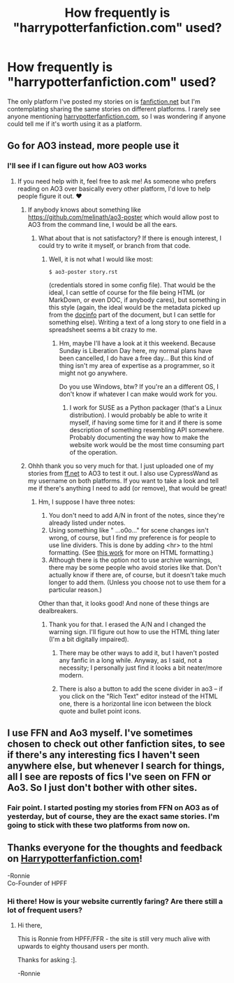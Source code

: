 #+TITLE: How frequently is "harrypotterfanfiction.com" used?

* How frequently is "harrypotterfanfiction.com" used?
:PROPERTIES:
:Score: 4
:DateUnix: 1556878378.0
:DateShort: 2019-May-03
:FlairText: Discussion
:END:
The only platform I've posted my stories on is [[https://fanfiction.net][fanfiction.net]] but I'm contemplating sharing the same stories on different platforms. I rarely see anyone mentioning [[https://harrypotterfanfiction.com][harrypotterfanfiction.com]], so I was wondering if anyone could tell me if it's worth using it as a platform.


** Go for AO3 instead, more people use it
:PROPERTIES:
:Author: LiriStorm
:Score: 19
:DateUnix: 1556880529.0
:DateShort: 2019-May-03
:END:

*** I'll see if I can figure out how AO3 works
:PROPERTIES:
:Score: 2
:DateUnix: 1556881415.0
:DateShort: 2019-May-03
:END:

**** If you need help with it, feel free to ask me! As someone who prefers reading on AO3 over basically every other platform, I'd love to help people figure it out. ♥
:PROPERTIES:
:Author: RebelMage
:Score: 4
:DateUnix: 1556882455.0
:DateShort: 2019-May-03
:END:

***** If anybody knows about something like [[https://github.com/melinath/ao3-poster]] which would allow post to AO3 from the command line, I would be all the ears.
:PROPERTIES:
:Author: ceplma
:Score: 2
:DateUnix: 1556884721.0
:DateShort: 2019-May-03
:END:

****** What about that is not satisfactory? If there is enough interest, I could try to write it myself, or branch from that code.
:PROPERTIES:
:Author: RebelMage
:Score: 1
:DateUnix: 1556884936.0
:DateShort: 2019-May-03
:END:

******* Well, it is not what I would like most:

#+begin_example
  $ ao3-poster story.rst
#+end_example

(credentials stored in some config file). That would be the ideal, I can settle of course for the file being HTML (or MarkDown, or even DOC, if anybody cares), but something in this style (again, the ideal would be the metadata picked up from the [[http://docutils.sourceforge.net/docs/ref/rst/restructuredtext.html#bibliographic-fields][docinfo]] part of the document, but I can settle for something else). Writing a text of a long story to one field in a spreadsheet seems a bit crazy to me.
:PROPERTIES:
:Author: ceplma
:Score: 2
:DateUnix: 1556885444.0
:DateShort: 2019-May-03
:END:

******** Hm, maybe I'll have a look at it this weekend. Because Sunday is Liberation Day here, my normal plans have been cancelled, I do have a free day... But this kind of thing isn't my area of expertise as a programmer, so it might not go anywhere.

Do you use Windows, btw? If you're an a different OS, I don't know if whatever I can make would work for you.
:PROPERTIES:
:Author: RebelMage
:Score: 1
:DateUnix: 1556886026.0
:DateShort: 2019-May-03
:END:

********* I work for SUSE as a Python packager (that's a Linux distribution). I would probably be able to write it myself, if having some time for it and if there is some description of something resembling API somewhere. Probably documenting the way how to make the website work would be the most time consuming part of the operation.
:PROPERTIES:
:Author: ceplma
:Score: 1
:DateUnix: 1556898713.0
:DateShort: 2019-May-03
:END:


***** Ohhh thank you so very much for that. I just uploaded one of my stories from [[https://ff.net][ff.net]] to AO3 to test it out. I also use CypressWand as my username on both platforms. If you want to take a look and tell me if there's anything I need to add (or remove), that would be great!
:PROPERTIES:
:Score: 1
:DateUnix: 1556882614.0
:DateShort: 2019-May-03
:END:

****** Hm, I suppose I have three notes:

1. You don't need to add A/N in front of the notes, since they're already listed under notes.
2. Using something like " ...o0o..." for scene changes isn't wrong, of course, but I find my preference is for people to use line dividers. This is done by adding <hr> to the html formatting. (See [[https://archiveofourown.org/works/5191202?view_full_work=true][this work]] for more on HTML formatting.)
3. Although there is the option not to use archive warnings, there may be some people who avoid stories like that. Don't actually know if there are, of course, but it doesn't take much longer to add them. (Unless you choose not to use them for a particular reason.)

Other than that, it looks good! And none of these things are dealbreakers.
:PROPERTIES:
:Author: RebelMage
:Score: 6
:DateUnix: 1556883334.0
:DateShort: 2019-May-03
:END:

******* Thank you for that. I erased the A/N and I changed the warning sign. I'll figure out how to use the HTML thing later (I'm a bit digitally impaired).
:PROPERTIES:
:Score: 2
:DateUnix: 1556883623.0
:DateShort: 2019-May-03
:END:

******** There may be other ways to add it, but I haven't posted any fanfic in a long while. Anyway, as I said, not a necessity; I personally just find it looks a bit neater/more modern.
:PROPERTIES:
:Author: RebelMage
:Score: 2
:DateUnix: 1556883819.0
:DateShort: 2019-May-03
:END:


******** There is also a button to add the scene divider in ao3 -- if you click on the "Rich Text" editor instead of the HTML one, there is a horizontal line icon between the block quote and bullet point icons.
:PROPERTIES:
:Author: Flye_Autumne
:Score: 2
:DateUnix: 1556895887.0
:DateShort: 2019-May-03
:END:


** I use FFN and Ao3 myself. I've sometimes chosen to check out other fanfiction sites, to see if there's any interesting fics I haven't seen anywhere else, but whenever I search for things, all I see are reposts of fics I've seen on FFN or Ao3. So I just don't bother with other sites.
:PROPERTIES:
:Author: Fredrik1994
:Score: 2
:DateUnix: 1556979315.0
:DateShort: 2019-May-04
:END:

*** Fair point. I started posting my stories from FFN on AO3 as of yesterday, but of course, they are the exact same stories. I'm going to stick with these two platforms from now on.
:PROPERTIES:
:Score: 1
:DateUnix: 1556979577.0
:DateShort: 2019-May-04
:END:


** Thanks everyone for the thoughts and feedback on [[https://Harrypotterfanfiction.com][Harrypotterfanfiction.com]]!

-Ronnie\\
Co-Founder of HPFF
:PROPERTIES:
:Author: FanfictionRecs
:Score: 2
:DateUnix: 1560011766.0
:DateShort: 2019-Jun-08
:END:

*** Hi there! How is your website currently faring? Are there still a lot of frequent users?
:PROPERTIES:
:Score: 1
:DateUnix: 1560028164.0
:DateShort: 2019-Jun-09
:END:

**** Hi there,

This is Ronnie from HPFF/FFR - the site is still very much alive with upwards to eighty thousand users per month.

Thanks for asking :].

-Ronnie
:PROPERTIES:
:Author: FanfictionRecs
:Score: 2
:DateUnix: 1560052708.0
:DateShort: 2019-Jun-09
:END:

